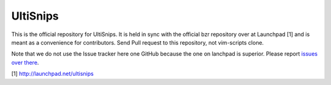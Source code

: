 UltiSnips
=========

This is the official repository for UltiSnips. It is held in sync with the
official bzr repository over at Launchpad [1] and is meant as a convenience
for contributors. Send Pull request to this repository, not vim-scripts clone.

Note that we do not use the Issue tracker here one GitHub because the one on
lanchpad is superior. Please report `issues over there`_.

[1] http://launchpad.net/ultisnips

.. _issues over there: https://bugs.launchpad.net/ultisnips


